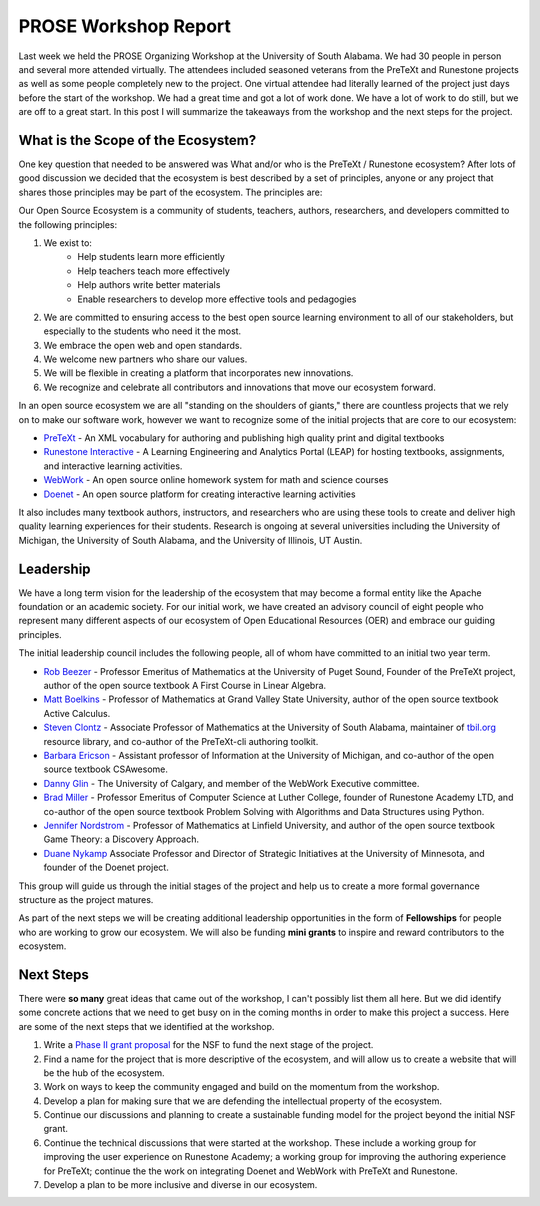 PROSE Workshop Report
=====================

Last week we held the PROSE Organizing Workshop at the University of South Alabama. We had 30 people in person and several more attended virtually. The attendees included seasoned veterans from the PreTeXt and Runestone projects as well as some people completely new to the project. One virtual attendee had literally learned of the project just days before the start of the workshop.  We had a great time and got a lot of work done. We have a lot of work to do still, but we are off to a great start.   In this post I will summarize the takeaways from the workshop and the next steps for the project.


What is the Scope of the Ecosystem?
-----------------------------------

One key question that needed to be answered was What and/or who is the PreTeXt / Runestone ecosystem?
After lots of good discussion we decided that the ecosystem is best described by a set of principles, anyone or any project that shares those principles may be part of the ecosystem.  The principles are:

Our Open Source Ecosystem is a community of students, teachers,  authors, researchers, and developers committed to the following principles:

1. We exist to:
	* Help students learn more efficiently
	* Help teachers teach more effectively
	* Help authors write better materials
	* Enable researchers to develop more effective tools and pedagogies


2. We are committed to ensuring access to the best open source learning environment to all of our stakeholders, but especially to the students who need it the most.
3. We embrace the open web and open standards.
4. We welcome new partners who share our values.
5. We will be flexible in creating a platform that incorporates new innovations.
6. We recognize and celebrate all contributors and innovations that move our ecosystem forward.


In an open source ecosystem we are all "standing on the shoulders of giants," there are countless projects that we rely on to make our software work, however we want to recognize some of the initial projects that are core to our ecosystem:

* `PreTeXt <https://pretextbook.org>`_ - An XML vocabulary for authoring and publishing high quality print and digital textbooks
* `Runestone Interactive <https://runestoneinteractive.org>`_ - A Learning Engineering and Analytics Portal (LEAP) for hosting textbooks, assignments, and interactive learning activities.
* `WebWork <https://openwebwork.org/what-is-webwork/>`_ - An open source online homework system for math and science courses
* `Doenet <https://doenet.org>`_ - An open source platform for creating interactive learning activities

It also includes many textbook authors, instructors, and researchers who are using these tools to create and deliver high quality learning experiences for their students.  Research is ongoing at several universities including the University of Michigan, the University of South Alabama, and the University of Illinois, UT Austin.

Leadership
----------

We have a long term vision for the leadership of the ecosystem that may become a formal entity like the Apache foundation or an academic society.  For our initial work, we have created an advisory council of eight people who represent many different aspects of our ecosystem of Open Educational Resources (OER) and embrace our guiding principles.

The initial leadership council includes the following people, all of whom have committed to an initial two year term.

* `Rob Beezer <http://buzzard.ups.edu/>`_ - Professor Emeritus of Mathematics at the University of Puget Sound, Founder of the PreTeXt project, author of the open source textbook A First Course in Linear Algebra.
* `Matt Boelkins <https://faculty.gvsu.edu/boelkinm>`_ - Professor of Mathematics at Grand Valley State University, author of the open source textbook Active Calculus.
* `Steven Clontz <http://clontz.org>`_ - Associate Professor of Mathematics at the University of South Alabama, maintainer of `tbil.org <https://tbil.org>`_ resource library, and co-author of the PreTeXt-cli authoring toolkit.
* `Barbara Ericson <https://barbarer.github.io>`_ - Assistant professor of Information at the University of Michigan, and co-author of the open source textbook CSAwesome.
* `Danny Glin <https://github.com/dlglin>`_ - The University of Calgary, and member of the WebWork Executive committee.
* `Brad Miller <https://reputablejournal.com>`_ - Professor Emeritus of Computer Science at Luther College, founder of Runestone Academy LTD, and co-author of the open source textbook Problem Solving with Algorithms and Data Structures using Python.
* `Jennifer Nordstrom <https://nordstrommath.com>`_ - Professor of Mathematics at Linfield University, and author of the open source textbook Game Theory: a Discovery Approach.
* `Duane Nykamp <https://cse.umn.edu/math/duane-nykamp>`_ Associate Professor and Director of Strategic Initiatives at the University of Minnesota, and founder of the Doenet project.

This group will guide us through the initial stages of the project and help us to create a more formal governance structure as the project matures.

As part of the next steps we will be creating additional leadership opportunities in the form of **Fellowships** for people who are working to grow our ecosystem.  We will also be funding **mini grants** to inspire and reward contributors to the ecosystem.

.. image:: workshop_usa23.jpg
    :alt: Workshop Attendees
    :align: center
    :width: 100%


Next Steps
----------

There were **so many** great ideas that came out of the workshop, I can't possibly list them all here.
But we did identify some concrete actions that we need to get busy on in the coming months in order to make this project a success.  Here are some of the next steps that we identified at the workshop.

1. Write a `Phase II grant proposal <https://new.nsf.gov/funding/opportunities/pathways-enable-open-source-ecosystems-pose>`_ for the NSF to fund the next stage of the project.
2. Find a name for the project that is more descriptive of the ecosystem, and will allow us to create a website that will be the hub of the ecosystem.
3. Work on ways to keep the community engaged and build on the momentum from the workshop.
4. Develop a plan for making sure that we are defending the intellectual property of the ecosystem.
5. Continue our discussions and planning to create a sustainable funding model for the project beyond the initial NSF grant.
6. Continue the technical discussions that were started at the workshop. These include a working group for improving the user experience on Runestone Academy; a working group for improving the authoring experience for PreTeXt;  continue the the work on integrating Doenet and WebWork with PreTeXt and Runestone.
7. Develop a plan to be more inclusive and diverse in our ecosystem.



.. author:: default
.. categories:: none
.. tags:: none
.. comments::
